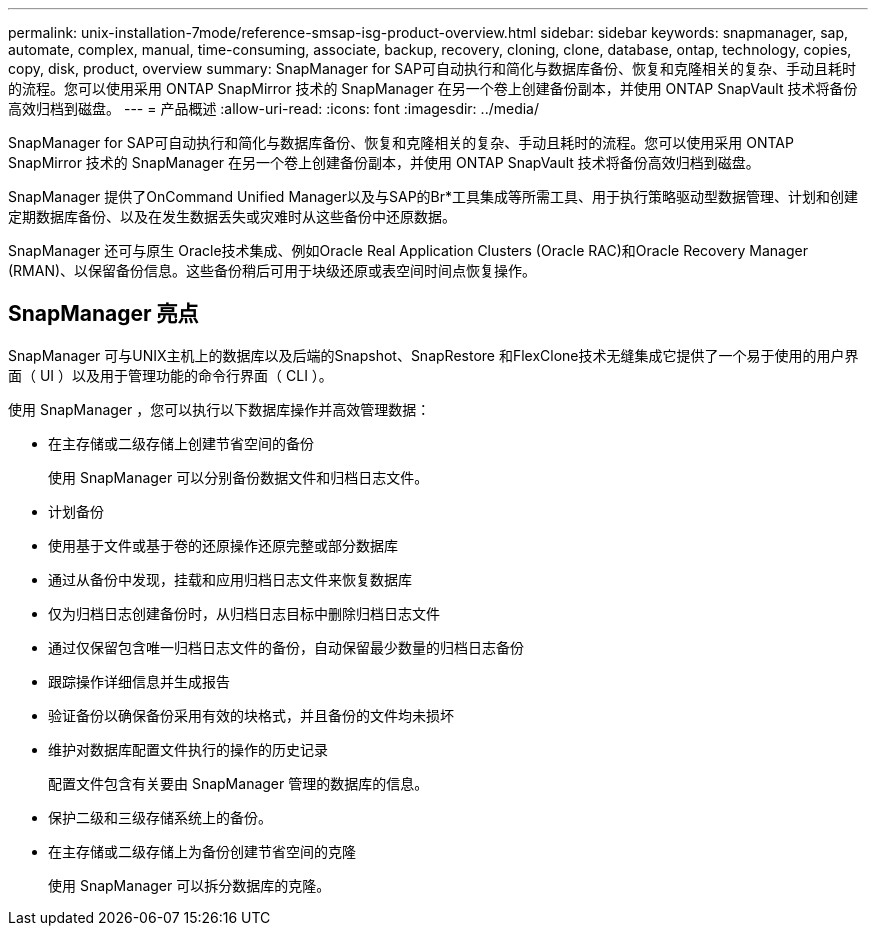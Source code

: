 ---
permalink: unix-installation-7mode/reference-smsap-isg-product-overview.html 
sidebar: sidebar 
keywords: snapmanager, sap, automate, complex, manual, time-consuming, associate, backup, recovery, cloning, clone, database, ontap, technology, copies, copy, disk, product, overview 
summary: SnapManager for SAP可自动执行和简化与数据库备份、恢复和克隆相关的复杂、手动且耗时的流程。您可以使用采用 ONTAP SnapMirror 技术的 SnapManager 在另一个卷上创建备份副本，并使用 ONTAP SnapVault 技术将备份高效归档到磁盘。 
---
= 产品概述
:allow-uri-read: 
:icons: font
:imagesdir: ../media/


[role="lead"]
SnapManager for SAP可自动执行和简化与数据库备份、恢复和克隆相关的复杂、手动且耗时的流程。您可以使用采用 ONTAP SnapMirror 技术的 SnapManager 在另一个卷上创建备份副本，并使用 ONTAP SnapVault 技术将备份高效归档到磁盘。

SnapManager 提供了OnCommand Unified Manager以及与SAP的Br*工具集成等所需工具、用于执行策略驱动型数据管理、计划和创建定期数据库备份、以及在发生数据丢失或灾难时从这些备份中还原数据。

SnapManager 还可与原生 Oracle技术集成、例如Oracle Real Application Clusters (Oracle RAC)和Oracle Recovery Manager (RMAN)、以保留备份信息。这些备份稍后可用于块级还原或表空间时间点恢复操作。



== SnapManager 亮点

SnapManager 可与UNIX主机上的数据库以及后端的Snapshot、SnapRestore 和FlexClone技术无缝集成它提供了一个易于使用的用户界面（ UI ）以及用于管理功能的命令行界面（ CLI ）。

使用 SnapManager ，您可以执行以下数据库操作并高效管理数据：

* 在主存储或二级存储上创建节省空间的备份
+
使用 SnapManager 可以分别备份数据文件和归档日志文件。

* 计划备份
* 使用基于文件或基于卷的还原操作还原完整或部分数据库
* 通过从备份中发现，挂载和应用归档日志文件来恢复数据库
* 仅为归档日志创建备份时，从归档日志目标中删除归档日志文件
* 通过仅保留包含唯一归档日志文件的备份，自动保留最少数量的归档日志备份
* 跟踪操作详细信息并生成报告
* 验证备份以确保备份采用有效的块格式，并且备份的文件均未损坏
* 维护对数据库配置文件执行的操作的历史记录
+
配置文件包含有关要由 SnapManager 管理的数据库的信息。

* 保护二级和三级存储系统上的备份。
* 在主存储或二级存储上为备份创建节省空间的克隆
+
使用 SnapManager 可以拆分数据库的克隆。


